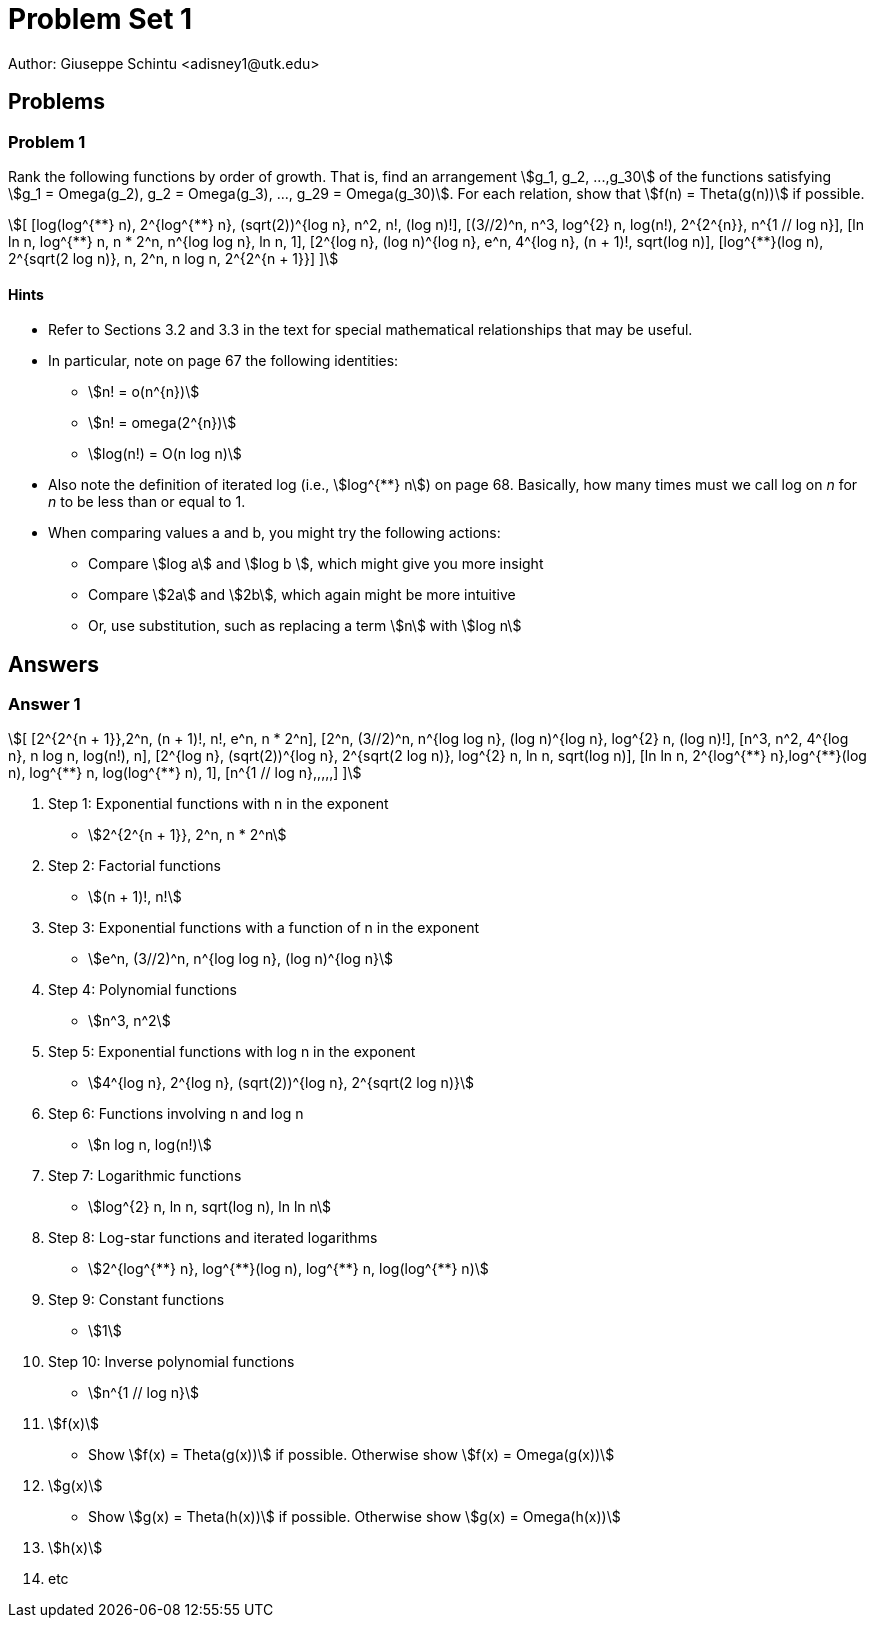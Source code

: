 :stem:

= Problem Set 1
Author: Giuseppe Schintu <adisney1@utk.edu>

== Problems

=== Problem 1
Rank the following functions by order of growth. That is, find an arrangement
stem:[g_1, g_2, ...,g_30] of the functions satisfying stem:[g_1 = Omega(g_2),
g_2 = Omega(g_3), ..., g_29 = Omega(g_30)]. For each relation, show that
stem:[f(n) = Theta(g(n))] if possible.

[stem]
++++
[
[log(log^{**} n), 2^{log^{**} n}, (sqrt(2))^{log n}, n^2, n!, (log n)!],
[(3//2)^n, n^3, log^{2} n, log(n!), 2^{2^{n}}, n^{1 // log n}],
[ln ln n, log^{**} n, n * 2^n, n^{log log n}, ln n, 1],
[2^{log n}, (log n)^{log n}, e^n, 4^{log n}, (n + 1)!, sqrt(log n)],
[log^{**}(log n), 2^{sqrt(2 log n)}, n, 2^n, n log n, 2^{2^{n + 1}}]
]
++++

==== Hints
  * Refer to Sections 3.2 and 3.3 in the text for special
    mathematical relationships that may be useful.

  * In particular, note on page 67 the following identities:
    ** stem:[n! = o(n^{n})]
    ** stem:[n! = omega(2^{n})]
    ** stem:[log(n!) = O(n log n)]

  * Also note the definition of iterated log (i.e., stem:[log^{**} n]) on page 68.
  Basically, how many times must we call log on _n_ for _n_ to be less than or
  equal to 1.

  * When comparing values a and b, you might try the following actions:
    ** Compare stem:[log a] and stem:[log b ], which might give you more insight
    ** Compare stem:[2a] and stem:[2b], which again might be more intuitive
    ** Or, use substitution, such as replacing a term stem:[n] with stem:[log n]


== Answers

=== Answer 1

[stem]
++++
[
[2^{2^{n + 1}},2^n, (n + 1)!, n!, e^n, n * 2^n],
[2^n, (3//2)^n, n^{log log n}, (log n)^{log n}, log^{2} n, (log n)!],
[n^3, n^2, 4^{log n}, n log n, log(n!), n],
[2^{log n}, (sqrt(2))^{log n}, 2^{sqrt(2 log n)}, log^{2} n, ln n, sqrt(log n)],
[ln ln n, 2^{log^{**} n},log^{**}(log n), log^{**} n, log(log^{**} n), 1],
[n^{1 // log n},,,,,]
]
++++

. Step 1: Exponential functions with n in the exponent
  * stem:[2^{2^{n + 1}}, 2^n, n * 2^n]
. Step 2: Factorial functions
  * stem:[(n + 1)!, n!]
. Step 3: Exponential functions with a function of n in the exponent
  * stem:[e^n, (3//2)^n, n^{log log n}, (log n)^{log n}]
. Step 4: Polynomial functions
  * stem:[n^3, n^2]
. Step 5: Exponential functions with log n in the exponent
  * stem:[4^{log n}, 2^{log n}, (sqrt(2))^{log n}, 2^{sqrt(2 log n)}]
. Step 6: Functions involving n and log n
  * stem:[n log n, log(n!)]
. Step 7: Logarithmic functions
  * stem:[log^{2} n, ln n, sqrt(log n), ln ln n]
. Step 8: Log-star functions and iterated logarithms
  * stem:[2^{log^{**} n}, log^{**}(log n), log^{**} n, log(log^{**} n)]
. Step 9: Constant functions
  * stem:[1]
. Step 10: Inverse polynomial functions
  * stem:[n^{1 // log n}]


. stem:[f(x)]
  * Show stem:[f(x) = Theta(g(x))] if possible.
    Otherwise show stem:[f(x) = Omega(g(x))]
. stem:[g(x)]
  * Show stem:[g(x) = Theta(h(x))] if possible.
    Otherwise show stem:[g(x) = Omega(h(x))]
. stem:[h(x)]
. etc
